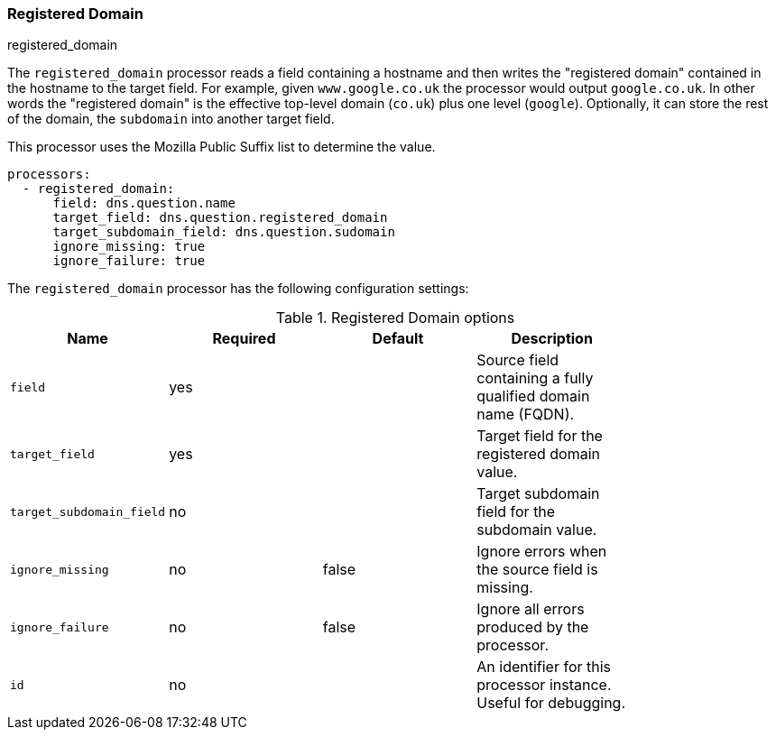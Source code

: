 [[processor-registered-domain]]
=== Registered Domain

++++
<titleabbrev>registered_domain</titleabbrev>
++++

The `registered_domain` processor reads a field containing a hostname and then
writes the "registered domain" contained in the hostname to the target field.
For example, given `www.google.co.uk` the processor would output `google.co.uk`.
In other words the "registered domain" is the effective top-level domain
(`co.uk`) plus one level (`google`). Optionally, it can store the rest of the
domain, the `subdomain` into another target field.

This processor uses the Mozilla Public Suffix list to determine the value.

[source,yaml]
----
processors:
  - registered_domain:
      field: dns.question.name
      target_field: dns.question.registered_domain
      target_subdomain_field: dns.question.sudomain
      ignore_missing: true
      ignore_failure: true
----

The `registered_domain` processor has the following configuration settings:

.Registered Domain options
[options="header"]
|======
| Name                     | Required | Default    | Description                                                      |
| `field`                  | yes      |            | Source field containing a fully qualified domain name (FQDN).    |
| `target_field`           | yes      |            | Target field for the registered domain value.                    |
| `target_subdomain_field` | no       |            | Target subdomain field for the subdomain value.                  |
| `ignore_missing`         | no       | false      | Ignore errors when the source field is missing.                  |
| `ignore_failure`         | no       | false      | Ignore all errors produced by the processor.                     |
| `id`                     | no       |            | An identifier for this processor instance. Useful for debugging. |
|======
